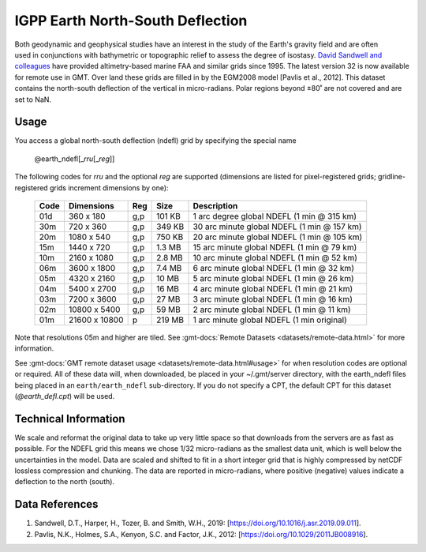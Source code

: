 IGPP Earth North-South Deflection
---------------------------------
.. figure:: /_static/igpp.png
   :align: right
   :scale: 20 %

.. figure:: /_static/GMT_earth_ndefl.jpg
   :width: 710 px
   :align: center

Both geodynamic and geophysical studies have an interest in the study of the Earth's
gravity field and are often used in conjunctions with bathymetric or topographic relief
to assess the degree of isostasy.
`David Sandwell and colleagues <https://topex.ucsd.edu/marine_grav/mar_grav.html>`_
have provided altimetry-based marine FAA and similar grids since 1995. The latest version 32 is now
available for remote use in GMT. Over land these grids are filled in by the EGM2008 model
[Pavlis et al., 2012]. This dataset contains the north-south deflection of the vertical
in micro-radians. Polar regions beyond ±80˚ are not covered and are set to NaN.

Usage
~~~~~

You access a global north-south deflection (ndefl) grid by specifying the special name

   @earth_ndefl[_\ *rru*\ [_\ *reg*\ ]]

The following codes for *rr*\ *u* and the optional *reg* are supported (dimensions are listed
for pixel-registered grids; gridline-registered grids increment dimensions by one):

.. _tbl-earth_ndefl:

  ==== ================= === =======  ===========================================
  Code Dimensions        Reg Size     Description
  ==== ================= === =======  ===========================================
  01d       360 x    180 g,p  101 KB  1 arc degree global NDEFL (1 min @ 315 km)
  30m       720 x    360 g,p  349 KB  30 arc minute global NDEFL (1 min @ 157 km)
  20m      1080 x    540 g,p  750 KB  20 arc minute global NDEFL (1 min @ 105 km)
  15m      1440 x    720 g,p  1.3 MB  15 arc minute global NDEFL (1 min @ 79 km)
  10m      2160 x   1080 g,p  2.8 MB  10 arc minute global NDEFL (1 min @ 52 km)
  06m      3600 x   1800 g,p  7.4 MB  6 arc minute global NDEFL (1 min @ 32 km)
  05m      4320 x   2160 g,p   10 MB  5 arc minute global NDEFL (1 min @ 26 km)
  04m      5400 x   2700 g,p   16 MB  4 arc minute global NDEFL (1 min @ 21 km)
  03m      7200 x   3600 g,p   27 MB  3 arc minute global NDEFL (1 min @ 16 km)
  02m     10800 x   5400 g,p   59 MB  2 arc minute global NDEFL (1 min @ 11 km)
  01m     21600 x  10800   p  219 MB  1 arc minute global NDEFL (1 min original)
  ==== ================= === =======  ===========================================

Note that resolutions 05m and higher are tiled.
See :gmt-docs:`Remote Datasets <datasets/remote-data.html>` for more information.

See :gmt-docs:`GMT remote dataset usage <datasets/remote-data.html#usage>` for when resolution codes are optional or required.
All of these data will, when downloaded, be placed in your ~/.gmt/server directory, with
the earth_ndefl files being placed in an ``earth/earth_ndefl`` sub-directory. If you do not
specify a CPT, the default CPT for this dataset (*@earth_defl.cpt*) will be used.

Technical Information
~~~~~~~~~~~~~~~~~~~~~

We scale and reformat the original data to take up very little space so that downloads
from the servers are as fast as possible. For the NDEFL grid this means
we chose 1/32 micro-radians as the smallest data unit, which is well below the uncertainties in the
model. Data are scaled and shifted to fit in a short integer grid that is highly compressed
by netCDF lossless compression and chunking. The data are reported in micro-radians, where
positive (negative) values indicate a deflection to the north (south).

Data References
~~~~~~~~~~~~~~~

#. Sandwell, D.T., Harper, H., Tozer, B. and Smith, W.H., 2019: [https://doi.org/10.1016/j.asr.2019.09.011].
#. Pavlis, N.K., Holmes, S.A., Kenyon, S.C. and Factor, J.K., 2012: [https://doi.org/10.1029/2011JB008916].
